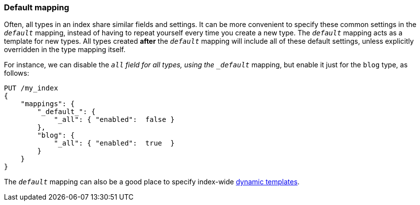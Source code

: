 [[default-mapping]]
=== Default mapping

Often, all types in an index share similar fields and settings. ((("mapping (types)", "default")))((("default mapping"))) It can be
more convenient to specify these common settings in the `_default_` mapping,
instead of having to repeat yourself every time you create a new type. The
`_default_` mapping acts as a template for new types.  All types created
*after* the `_default_` mapping will include all of these default settings,
unless explicitly overridden in the type mapping itself.

For instance, we can disable the `_all` field for all types,((("all field", "disabling for all types using defaul mapping"))) using the
`_default_` mapping, but enable it just for the `blog` type, as follows:

[source,js]
--------------------------------------------------
PUT /my_index
{
    "mappings": {
        "_default_": {
            "_all": { "enabled":  false }
        },
        "blog": {
            "_all": { "enabled":  true  }
        }
    }
}
--------------------------------------------------
// SENSE: 070_Index_Mgmt/45_Default_mapping.json


The `_default_` mapping can also be a good place to specify index-wide
<<dynamic-templates,dynamic templates>>.
